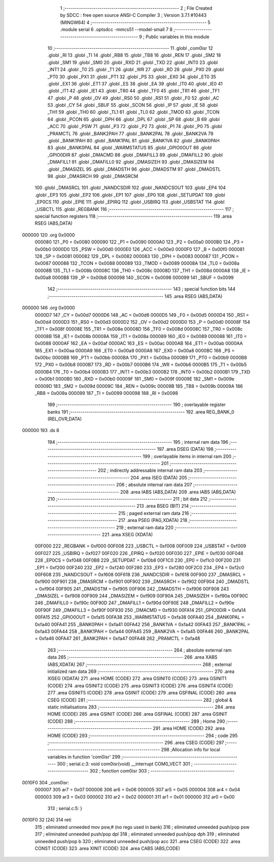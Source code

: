                                       1 ;--------------------------------------------------------
                                      2 ; File Created by SDCC : free open source ANSI-C Compiler
                                      3 ; Version 3.7.1 #10443 (MINGW64)
                                      4 ;--------------------------------------------------------
                                      5 	.module serial
                                      6 	.optsdcc -mmcs51 --model-small
                                      7 	
                                      8 ;--------------------------------------------------------
                                      9 ; Public variables in this module
                                     10 ;--------------------------------------------------------
                                     11 	.globl _com0isr
                                     12 	.globl _RI
                                     13 	.globl _TI
                                     14 	.globl _RB8
                                     15 	.globl _TB8
                                     16 	.globl _REN
                                     17 	.globl _SM2
                                     18 	.globl _SM1
                                     19 	.globl _SM0
                                     20 	.globl _RXD
                                     21 	.globl _TXD
                                     22 	.globl _INT0
                                     23 	.globl _INT1
                                     24 	.globl _T0
                                     25 	.globl _T1
                                     26 	.globl _WR
                                     27 	.globl _RD
                                     28 	.globl _PX0
                                     29 	.globl _PT0
                                     30 	.globl _PX1
                                     31 	.globl _PT1
                                     32 	.globl _PS
                                     33 	.globl _EX0
                                     34 	.globl _ET0
                                     35 	.globl _EX1
                                     36 	.globl _ET1
                                     37 	.globl _ES
                                     38 	.globl _EA
                                     39 	.globl _IT0
                                     40 	.globl _IE0
                                     41 	.globl _IT1
                                     42 	.globl _IE1
                                     43 	.globl _TR0
                                     44 	.globl _TF0
                                     45 	.globl _TR1
                                     46 	.globl _TF1
                                     47 	.globl _P
                                     48 	.globl _OV
                                     49 	.globl _RS0
                                     50 	.globl _RS1
                                     51 	.globl _F0
                                     52 	.globl _AC
                                     53 	.globl _CY
                                     54 	.globl _SBUF
                                     55 	.globl _SCON
                                     56 	.globl _IP
                                     57 	.globl _IE
                                     58 	.globl _TH1
                                     59 	.globl _TH0
                                     60 	.globl _TL1
                                     61 	.globl _TL0
                                     62 	.globl _TMOD
                                     63 	.globl _TCON
                                     64 	.globl _PCON
                                     65 	.globl _DPH
                                     66 	.globl _DPL
                                     67 	.globl _SP
                                     68 	.globl _B
                                     69 	.globl _ACC
                                     70 	.globl _PSW
                                     71 	.globl _P3
                                     72 	.globl _P2
                                     73 	.globl _P1
                                     74 	.globl _P0
                                     75 	.globl _PRAMCTL
                                     76 	.globl _BANK2PAH
                                     77 	.globl _BANK2PAL
                                     78 	.globl _BANK2VA
                                     79 	.globl _BANK1PAH
                                     80 	.globl _BANK1PAL
                                     81 	.globl _BANK1VA
                                     82 	.globl _BANK0PAH
                                     83 	.globl _BANK0PAL
                                     84 	.globl _WARMSTATUS
                                     85 	.globl _GPIO0OUT
                                     86 	.globl _GPIO0DIR
                                     87 	.globl _DMACMD
                                     88 	.globl _DMAFILL3
                                     89 	.globl _DMAFILL2
                                     90 	.globl _DMAFILL1
                                     91 	.globl _DMAFILL0
                                     92 	.globl _DMASIZEH
                                     93 	.globl _DMASIZEM
                                     94 	.globl _DMASIZEL
                                     95 	.globl _DMADSTH
                                     96 	.globl _DMADSTM
                                     97 	.globl _DMADSTL
                                     98 	.globl _DMASRCH
                                     99 	.globl _DMASRCM
                                    100 	.globl _DMASRCL
                                    101 	.globl _NANDCSDIR
                                    102 	.globl _NANDCSOUT
                                    103 	.globl _EP4
                                    104 	.globl _EP3
                                    105 	.globl _EP2
                                    106 	.globl _EP1
                                    107 	.globl _EP0
                                    108 	.globl _SETUPDAT
                                    109 	.globl _EP0CS
                                    110 	.globl _EPIE
                                    111 	.globl _EPIRQ
                                    112 	.globl _USBIRQ
                                    113 	.globl _USBSTAT
                                    114 	.globl _USBCTL
                                    115 	.globl _REGBANK
                                    116 ;--------------------------------------------------------
                                    117 ; special function registers
                                    118 ;--------------------------------------------------------
                                    119 	.area RSEG    (ABS,DATA)
      000000                        120 	.org 0x0000
                           000080   121 _P0	=	0x0080
                           000090   122 _P1	=	0x0090
                           0000A0   123 _P2	=	0x00a0
                           0000B0   124 _P3	=	0x00b0
                           0000D0   125 _PSW	=	0x00d0
                           0000E0   126 _ACC	=	0x00e0
                           0000F0   127 _B	=	0x00f0
                           000081   128 _SP	=	0x0081
                           000082   129 _DPL	=	0x0082
                           000083   130 _DPH	=	0x0083
                           000087   131 _PCON	=	0x0087
                           000088   132 _TCON	=	0x0088
                           000089   133 _TMOD	=	0x0089
                           00008A   134 _TL0	=	0x008a
                           00008B   135 _TL1	=	0x008b
                           00008C   136 _TH0	=	0x008c
                           00008D   137 _TH1	=	0x008d
                           0000A8   138 _IE	=	0x00a8
                           0000B8   139 _IP	=	0x00b8
                           000098   140 _SCON	=	0x0098
                           000099   141 _SBUF	=	0x0099
                                    142 ;--------------------------------------------------------
                                    143 ; special function bits
                                    144 ;--------------------------------------------------------
                                    145 	.area RSEG    (ABS,DATA)
      000000                        146 	.org 0x0000
                           0000D7   147 _CY	=	0x00d7
                           0000D6   148 _AC	=	0x00d6
                           0000D5   149 _F0	=	0x00d5
                           0000D4   150 _RS1	=	0x00d4
                           0000D3   151 _RS0	=	0x00d3
                           0000D2   152 _OV	=	0x00d2
                           0000D0   153 _P	=	0x00d0
                           00008F   154 _TF1	=	0x008f
                           00008E   155 _TR1	=	0x008e
                           00008D   156 _TF0	=	0x008d
                           00008C   157 _TR0	=	0x008c
                           00008B   158 _IE1	=	0x008b
                           00008A   159 _IT1	=	0x008a
                           000089   160 _IE0	=	0x0089
                           000088   161 _IT0	=	0x0088
                           0000AF   162 _EA	=	0x00af
                           0000AC   163 _ES	=	0x00ac
                           0000AB   164 _ET1	=	0x00ab
                           0000AA   165 _EX1	=	0x00aa
                           0000A9   166 _ET0	=	0x00a9
                           0000A8   167 _EX0	=	0x00a8
                           0000BC   168 _PS	=	0x00bc
                           0000BB   169 _PT1	=	0x00bb
                           0000BA   170 _PX1	=	0x00ba
                           0000B9   171 _PT0	=	0x00b9
                           0000B8   172 _PX0	=	0x00b8
                           0000B7   173 _RD	=	0x00b7
                           0000B6   174 _WR	=	0x00b6
                           0000B5   175 _T1	=	0x00b5
                           0000B4   176 _T0	=	0x00b4
                           0000B3   177 _INT1	=	0x00b3
                           0000B2   178 _INT0	=	0x00b2
                           0000B1   179 _TXD	=	0x00b1
                           0000B0   180 _RXD	=	0x00b0
                           00009F   181 _SM0	=	0x009f
                           00009E   182 _SM1	=	0x009e
                           00009D   183 _SM2	=	0x009d
                           00009C   184 _REN	=	0x009c
                           00009B   185 _TB8	=	0x009b
                           00009A   186 _RB8	=	0x009a
                           000099   187 _TI	=	0x0099
                           000098   188 _RI	=	0x0098
                                    189 ;--------------------------------------------------------
                                    190 ; overlayable register banks
                                    191 ;--------------------------------------------------------
                                    192 	.area REG_BANK_0	(REL,OVR,DATA)
      000000                        193 	.ds 8
                                    194 ;--------------------------------------------------------
                                    195 ; internal ram data
                                    196 ;--------------------------------------------------------
                                    197 	.area DSEG    (DATA)
                                    198 ;--------------------------------------------------------
                                    199 ; overlayable items in internal ram 
                                    200 ;--------------------------------------------------------
                                    201 ;--------------------------------------------------------
                                    202 ; indirectly addressable internal ram data
                                    203 ;--------------------------------------------------------
                                    204 	.area ISEG    (DATA)
                                    205 ;--------------------------------------------------------
                                    206 ; absolute internal ram data
                                    207 ;--------------------------------------------------------
                                    208 	.area IABS    (ABS,DATA)
                                    209 	.area IABS    (ABS,DATA)
                                    210 ;--------------------------------------------------------
                                    211 ; bit data
                                    212 ;--------------------------------------------------------
                                    213 	.area BSEG    (BIT)
                                    214 ;--------------------------------------------------------
                                    215 ; paged external ram data
                                    216 ;--------------------------------------------------------
                                    217 	.area PSEG    (PAG,XDATA)
                                    218 ;--------------------------------------------------------
                                    219 ; external ram data
                                    220 ;--------------------------------------------------------
                                    221 	.area XSEG    (XDATA)
                           00F000   222 _REGBANK	=	0xf000
                           00F008   223 _USBCTL	=	0xf008
                           00F009   224 _USBSTAT	=	0xf009
                           00F027   225 _USBIRQ	=	0xf027
                           00F020   226 _EPIRQ	=	0xf020
                           00F030   227 _EPIE	=	0xf030
                           00F048   228 _EP0CS	=	0xf048
                           00F0B8   229 _SETUPDAT	=	0xf0b8
                           00F1C0   230 _EP0	=	0xf1c0
                           00F200   231 _EP1	=	0xf200
                           00F240   232 _EP2	=	0xf240
                           00F280   233 _EP3	=	0xf280
                           00F2C0   234 _EP4	=	0xf2c0
                           00F608   235 _NANDCSOUT	=	0xf608
                           00F618   236 _NANDCSDIR	=	0xf618
                           00F900   237 _DMASRCL	=	0xf900
                           00F901   238 _DMASRCM	=	0xf901
                           00F902   239 _DMASRCH	=	0xf902
                           00F904   240 _DMADSTL	=	0xf904
                           00F905   241 _DMADSTM	=	0xf905
                           00F906   242 _DMADSTH	=	0xf906
                           00F908   243 _DMASIZEL	=	0xf908
                           00F909   244 _DMASIZEM	=	0xf909
                           00F90A   245 _DMASIZEH	=	0xf90a
                           00F90C   246 _DMAFILL0	=	0xf90c
                           00F90D   247 _DMAFILL1	=	0xf90d
                           00F90E   248 _DMAFILL2	=	0xf90e
                           00F90F   249 _DMAFILL3	=	0xf90f
                           00F930   250 _DMACMD	=	0xf930
                           00FA14   251 _GPIO0DIR	=	0xfa14
                           00FA15   252 _GPIO0OUT	=	0xfa15
                           00FA38   253 _WARMSTATUS	=	0xfa38
                           00FA40   254 _BANK0PAL	=	0xfa40
                           00FA41   255 _BANK0PAH	=	0xfa41
                           00FA42   256 _BANK1VA	=	0xfa42
                           00FA43   257 _BANK1PAL	=	0xfa43
                           00FA44   258 _BANK1PAH	=	0xfa44
                           00FA45   259 _BANK2VA	=	0xfa45
                           00FA46   260 _BANK2PAL	=	0xfa46
                           00FA47   261 _BANK2PAH	=	0xfa47
                           00FA48   262 _PRAMCTL	=	0xfa48
                                    263 ;--------------------------------------------------------
                                    264 ; absolute external ram data
                                    265 ;--------------------------------------------------------
                                    266 	.area XABS    (ABS,XDATA)
                                    267 ;--------------------------------------------------------
                                    268 ; external initialized ram data
                                    269 ;--------------------------------------------------------
                                    270 	.area XISEG   (XDATA)
                                    271 	.area HOME    (CODE)
                                    272 	.area GSINIT0 (CODE)
                                    273 	.area GSINIT1 (CODE)
                                    274 	.area GSINIT2 (CODE)
                                    275 	.area GSINIT3 (CODE)
                                    276 	.area GSINIT4 (CODE)
                                    277 	.area GSINIT5 (CODE)
                                    278 	.area GSINIT  (CODE)
                                    279 	.area GSFINAL (CODE)
                                    280 	.area CSEG    (CODE)
                                    281 ;--------------------------------------------------------
                                    282 ; global & static initialisations
                                    283 ;--------------------------------------------------------
                                    284 	.area HOME    (CODE)
                                    285 	.area GSINIT  (CODE)
                                    286 	.area GSFINAL (CODE)
                                    287 	.area GSINIT  (CODE)
                                    288 ;--------------------------------------------------------
                                    289 ; Home
                                    290 ;--------------------------------------------------------
                                    291 	.area HOME    (CODE)
                                    292 	.area HOME    (CODE)
                                    293 ;--------------------------------------------------------
                                    294 ; code
                                    295 ;--------------------------------------------------------
                                    296 	.area CSEG    (CODE)
                                    297 ;------------------------------------------------------------
                                    298 ;Allocation info for local variables in function 'com0isr'
                                    299 ;------------------------------------------------------------
                                    300 ;	serial.c:3: void com0isr(void) __interrupt COM0_VECT
                                    301 ;	-----------------------------------------
                                    302 ;	 function com0isr
                                    303 ;	-----------------------------------------
      0010F0                        304 _com0isr:
                           000007   305 	ar7 = 0x07
                           000006   306 	ar6 = 0x06
                           000005   307 	ar5 = 0x05
                           000004   308 	ar4 = 0x04
                           000003   309 	ar3 = 0x03
                           000002   310 	ar2 = 0x02
                           000001   311 	ar1 = 0x01
                           000000   312 	ar0 = 0x00
                                    313 ;	serial.c:5: }
      0010F0 32               [24]  314 	reti
                                    315 ;	eliminated unneeded mov psw,# (no regs used in bank)
                                    316 ;	eliminated unneeded push/pop psw
                                    317 ;	eliminated unneeded push/pop dpl
                                    318 ;	eliminated unneeded push/pop dph
                                    319 ;	eliminated unneeded push/pop b
                                    320 ;	eliminated unneeded push/pop acc
                                    321 	.area CSEG    (CODE)
                                    322 	.area CONST   (CODE)
                                    323 	.area XINIT   (CODE)
                                    324 	.area CABS    (ABS,CODE)
